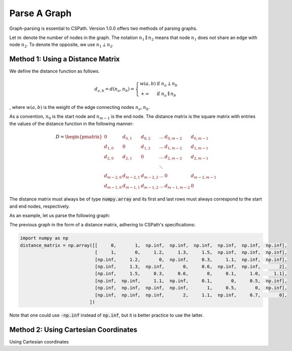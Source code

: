 Parse A Graph
=====================

Graph-parsing is essential to CSPath. Version 1.0.0 offers two methods of parsing graphs.

Let :math:`m` denote the number of nodes in the graph.
The notation :math:`n_{1} \parallel n_{2}` means that node :math:`n_{1}` does not share an edge with node :math:`n_{2}`.
To denote the opposite, we use :math:`n_{1} \perp n_{2}`. 

Method 1: Using a Distance Matrix
---------------------------------

We define the distance function as follows.

.. math::
    d_{a, b} = d(n_{a}, n_{b}) = 
                                 \left\{
                                        \begin{array}{ll}
                                              w(a, b) & \mbox{if } n_{a} \perp n_{b} \\
                                              +\infty & \mbox{if } n_{a} \parallel n_{b}
                                        \end{array}
                                 \right.
                                    
                                
, where :math:`w(a, b)` is the weight of the edge connecting nodes :math:`n_{a}, n_{b}`.

As a convention, :math:`n_{0}` is the start node and :math:`n_{m-1}` is the end node.
The distance matrix is the square matrix with entries the values of the distance function in the following manner:

.. math::
    D =
        \begin{pmatrix}
              0          & d_{0, 1}   & d_{0, 2}     & ...    & d_{0, m-2}   & d_{0, m-1} \\
              d_{1, 0}   & 0          & d_{1, 2}     & ...    & d_{1, m-2}   & d_{1, m-1} \\
              d_{2, 0}   & d_{2, 1}   & 0            & ...    & d_{2, m-2}   & d_{2, m-1} \\
                         &            &              & \ddots &              &            \\
              d_{m-2, 0} & d_{m-2, 1} & d_{m-2, 2}   & ...    & 0            & d_{m-2, m-1} \\
              d_{m-1, 0} & d_{m-1, 1} & d_{m - 1, 2} & ...    & d_{m-1, m-2} & 0
        \end{pmatrix}

The distance matrix must always be of type :code:`numpy.array` and its first and last rows must always correspond to the start and end nodes, respectively.

As an example, let us parse the following graph:

.. image:: fi1.PNG

The previous graph in the form of a distance matrix, adhering to CSPath's specifications:


.. code-block:: python

   import numpy as np
   distance_matrix = np.array([[     0,       1,  np.inf,  np.inf,  np.inf,  np.inf,  np.inf,  np.inf], 
                               [     1,       0,     1.2,     1.3,     1.5,  np.inf,  np.inf,  np.inf],
                               [np.inf,     1.2,       0,  np.inf,     0.3,     1.1,  np.inf,  np.inf], 
                               [np.inf,     1.3,  np.inf,       0,     0.6,  np.inf,  np.inf,       2], 
                               [np.inf,     1.5,     0.3,     0.6,       0,     0.1,     1.0,     1.1], 
                               [np.inf,  np.inf,     1.1,  np.inf,     0.1,       0,     0.5,  np.inf], 
                               [np.inf,  np.inf,  np.inf,  np.inf,       1,     0.5,       0,  np.inf], 
                               [np.inf,  np.inf,  np.inf,       2,     1.1,  np.inf,     0.7,       0],
                             ])

Note that one could use :code:`-np.inf` instead of :code:`np.inf`, but it is better practice to use the latter.

Method 2: Using Cartesian Coordinates
-------------------------------------

Using Cartesian coordinates

